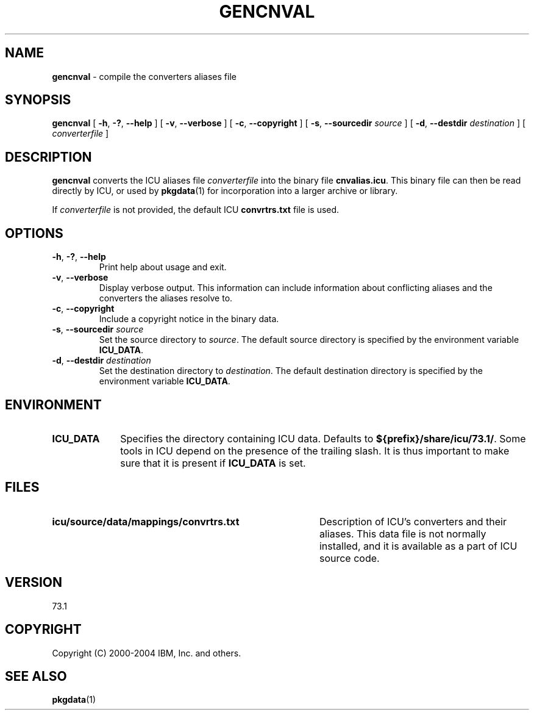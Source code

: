 .\" Hey, Emacs! This is -*-nroff-*- you know...
.\"
.\" gencnval.1: manual page for the gencnval utility
.\"
.\" Copyright (C) 2016 and later: Unicode, Inc. and others.
.\" License & terms of use: http://www.unicode.org/copyright.html
.\" Copyright (C) 2000-2004 IBM, Inc. and others.
.\"
.\" Manual page by Yves Arrouye <yves@realnames.com>.
.\" Manual page by George Rhoten
.\"
.TH GENCNVAL 1 "11 March 2004" "ICU MANPAGE" "ICU 73.1 Manual"
.SH NAME
.B gencnval
\- compile the converters aliases file
.SH SYNOPSIS
.B gencnval
[
.BR "\-h\fP, \fB\-?\fP, \fB\-\-help"
]
[
.BR "\-v\fP, \fB\-\-verbose"
]
[
.BR "\-c\fP, \fB\-\-copyright"
]
[
.BI "\-s\fP, \fB\-\-sourcedir" " source"
]
[
.BI "\-d\fP, \fB\-\-destdir" " destination"
]
[
.I converterfile
]
.SH DESCRIPTION
.B gencnval
converts the ICU aliases file
.I converterfile
into the binary file
.BR cnvalias.icu .
This binary file can then be read directly by ICU, or used by
.BR pkgdata (1)
for incorporation into a larger archive or library.
.PP
If
.I converterfile
is not provided, the default ICU
.B convrtrs.txt
file is used.
.SH OPTIONS
.TP
.BR "\-h\fP, \fB\-?\fP, \fB\-\-help"
Print help about usage and exit.
.TP
.BR "\-v\fP, \fB\-\-verbose"
Display verbose output. This information can include information about
conflicting aliases and the converters the aliases resolve to.
.TP
.BR "\-c\fP, \fB\-\-copyright"
Include a copyright notice in the binary data.
.TP
.BI "\-s\fP, \fB\-\-sourcedir" " source"
Set the source directory to
.IR source .
The default source directory is specified by the environment variable
.BR ICU_DATA .
.TP
.BI "\-d\fP, \fB\-\-destdir" " destination"
Set the destination directory to
.IR destination .
The default destination directory is specified by the environment variable
.BR ICU_DATA .
.SH ENVIRONMENT
.TP 10
.B ICU_DATA
Specifies the directory containing ICU data. Defaults to
.BR ${prefix}/share/icu/73.1/ .
Some tools in ICU depend on the presence of the trailing slash. It is thus
important to make sure that it is present if
.B ICU_DATA
is set.
.SH FILES
.TP \w'\fBicu/source/data/mappings/convrtrs.txt'u+3n
.B icu/source/data/mappings/convrtrs.txt
Description of ICU's converters and their aliases. This data file is not
normally installed, and it is available as a part of ICU source code.
.SH VERSION
73.1
.SH COPYRIGHT
Copyright (C) 2000-2004 IBM, Inc. and others.
.SH SEE ALSO
.BR pkgdata (1)
